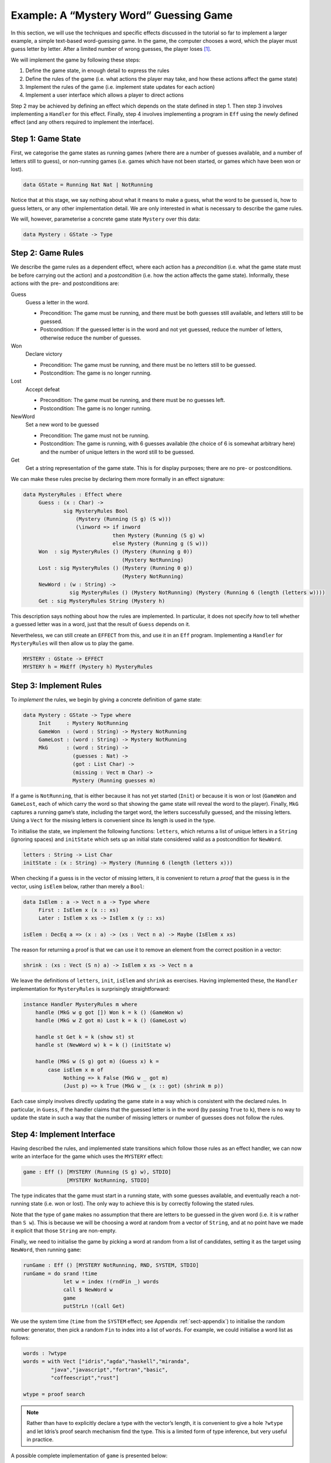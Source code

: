 .. _sect-hangman:

***************************************
Example: A “Mystery Word” Guessing Game
***************************************

In this section, we will use the techniques and specific effects
discussed in the tutorial so far to implement a larger example, a simple
text-based word-guessing game. In the game, the computer chooses a word,
which the player must guess letter by letter. After a limited number of
wrong guesses, the player loses [1]_.

We will implement the game by following these steps:

#. Define the game state, in enough detail to express the rules

#. Define the rules of the game (i.e. what actions the player may take,
   and how these actions affect the game state)

#. Implement the rules of the game (i.e. implement state updates for
   each action)

#. Implement a user interface which allows a player to direct actions

Step 2 may be achieved by defining an effect which depends on the state
defined in step 1. Then step 3 involves implementing a ``Handler`` for
this effect. Finally, step 4 involves implementing a program in ``Eff``
using the newly defined effect (and any others required to implement the
interface).

Step 1: Game State
==================

First, we categorise the game states as running games (where there are a
number of guesses available, and a number of letters still to guess), or
non-running games (i.e. games which have not been started, or games
which have been won or lost).

.. code-block:: idris

    data GState = Running Nat Nat | NotRunning

Notice that at this stage, we say nothing about what it means to make a
guess, what the word to be guessed is, how to guess letters, or any
other implementation detail. We are only interested in what is necessary
to describe the game rules.

We will, however, parameterise a concrete game state ``Mystery`` over
this data:

.. code-block:: idris

    data Mystery : GState -> Type

Step 2: Game Rules
==================

We describe the game rules as a dependent effect, where each action has
a *precondition* (i.e. what the game state must be before carrying out
the action) and a *postcondition* (i.e. how the action affects the game
state). Informally, these actions with the pre- and postconditions are:

Guess
    Guess a letter in the word.

    -  Precondition: The game must be running, and there must be both
       guesses still available, and letters still to be guessed.

    -  Postcondition: If the guessed letter is in the word and not yet
       guessed, reduce the number of letters, otherwise reduce the
       number of guesses.

Won
    Declare victory

    -  Precondition: The game must be running, and there must be no
       letters still to be guessed.

    -  Postcondition: The game is no longer running.

Lost
    Accept defeat

    -  Precondition: The game must be running, and there must be no
       guesses left.

    -  Postcondition: The game is no longer running.

NewWord
    Set a new word to be guessed

    -  Precondition: The game must not be running.

    -  Postcondition: The game is running, with 6 guesses available (the
       choice of 6 is somewhat arbitrary here) and the number of unique
       letters in the word still to be guessed.

Get
    Get a string representation of the game state. This is for display
    purposes; there are no pre- or postconditions.

We can make these rules precise by declaring them more formally in an
effect signature:

.. code-block:: idris

    data MysteryRules : Effect where
         Guess : (x : Char) ->
                 sig MysteryRules Bool
                     (Mystery (Running (S g) (S w)))
                     (\inword => if inword
                                 then Mystery (Running (S g) w)
                                 else Mystery (Running g (S w)))
         Won  : sig MysteryRules () (Mystery (Running g 0))
                                    (Mystery NotRunning)
         Lost : sig MysteryRules () (Mystery (Running 0 g))
                                    (Mystery NotRunning)
         NewWord : (w : String) -> 
                   sig MysteryRules () (Mystery NotRunning) (Mystery (Running 6 (length (letters w))))
         Get : sig MysteryRules String (Mystery h)

This description says nothing about how the rules are implemented. In
particular, it does not specify *how* to tell whether a guessed letter
was in a word, just that the result of ``Guess`` depends on it.

Nevertheless, we can still create an ``EFFECT`` from this, and use it in
an ``Eff`` program. Implementing a ``Handler`` for ``MysteryRules`` will
then allow us to play the game.

.. code-block:: idris

    MYSTERY : GState -> EFFECT
    MYSTERY h = MkEff (Mystery h) MysteryRules

Step 3: Implement Rules
=======================

To *implement* the rules, we begin by giving a concrete definition of
game state:

.. code-block:: idris

    data Mystery : GState -> Type where
         Init     : Mystery NotRunning
         GameWon  : (word : String) -> Mystery NotRunning
         GameLost : (word : String) -> Mystery NotRunning
         MkG      : (word : String) ->
                    (guesses : Nat) ->
                    (got : List Char) ->
                    (missing : Vect m Char) ->
                    Mystery (Running guesses m)

If a game is ``NotRunning``, that is either because it has not yet
started (``Init``) or because it is won or lost (``GameWon`` and
``GameLost``, each of which carry the word so that showing the game
state will reveal the word to the player). Finally, ``MkG`` captures a
running game’s state, including the target word, the letters
successfully guessed, and the missing letters. Using a ``Vect`` for the
missing letters is convenient since its length is used in the type.

To initialise the state, we implement the following functions:
``letters``, which returns a list of unique letters in a ``String``
(ignoring spaces) and ``initState`` which sets up an initial state
considered valid as a postcondition for ``NewWord``.

.. code-block:: idris

    letters : String -> List Char
    initState : (x : String) -> Mystery (Running 6 (length (letters x)))

When checking if a guess is in the vector of missing letters, it is
convenient to return a *proof* that the guess is in the vector, using
``isElem`` below, rather than merely a ``Bool``:

.. code-block:: idris

    data IsElem : a -> Vect n a -> Type where
         First : IsElem x (x :: xs)
         Later : IsElem x xs -> IsElem x (y :: xs)

    isElem : DecEq a => (x : a) -> (xs : Vect n a) -> Maybe (IsElem x xs)

The reason for returning a proof is that we can use it to remove an
element from the correct position in a vector:

.. code-block:: idris

    shrink : (xs : Vect (S n) a) -> IsElem x xs -> Vect n a

We leave the definitions of ``letters``, ``init``, ``isElem`` and
``shrink`` as exercises. Having implemented these, the ``Handler``
implementation for ``MysteryRules`` is surprisingly straightforward:

.. code-block:: idris

    instance Handler MysteryRules m where
        handle (MkG w g got []) Won k = k () (GameWon w)
        handle (MkG w Z got m) Lost k = k () (GameLost w)

        handle st Get k = k (show st) st
        handle st (NewWord w) k = k () (initState w)

        handle (MkG w (S g) got m) (Guess x) k =
            case isElem x m of
                 Nothing => k False (MkG w _ got m)
                 (Just p) => k True (MkG w _ (x :: got) (shrink m p))

Each case simply involves directly updating the game state in a way
which is consistent with the declared rules. In particular, in
``Guess``, if the handler claims that the guessed letter is in the word
(by passing ``True`` to ``k``), there is no way to update the state in
such a way that the number of missing letters or number of guesses does
not follow the rules.

Step 4: Implement Interface
===========================

Having described the rules, and implemented state transitions which
follow those rules as an effect handler, we can now write an interface
for the game which uses the ``MYSTERY`` effect:

.. code-block:: idris

    game : Eff () [MYSTERY (Running (S g) w), STDIO]
                  [MYSTERY NotRunning, STDIO]

The type indicates that the game must start in a running state, with
some guesses available, and eventually reach a not-running state (i.e.
won or lost). The only way to achieve this is by correctly following the
stated rules.

Note that the type of ``game`` makes no assumption that there are
letters to be guessed in the given word (i.e. it is ``w`` rather than
``S w``). This is because we will be choosing a word at random from a
vector of ``String``, and at no point have we made it explicit that
those ``String`` are non-empty.

Finally, we need to initialise the game by picking a word at random from
a list of candidates, setting it as the target using ``NewWord``, then
running ``game``:

.. code-block:: idris

    runGame : Eff () [MYSTERY NotRunning, RND, SYSTEM, STDIO]
    runGame = do srand !time
                 let w = index !(rndFin _) words
                 call $ NewWord w
                 game
                 putStrLn !(call Get)

We use the system time (``time`` from the ``SYSTEM`` effect; see
Appendix :ref:`sect-appendix`) to initialise the random number
generator, then pick a random ``Fin`` to index into a list of
``words``. For example, we could initialise a word list as follows:

.. code-block:: idris

    words : ?wtype
    words = with Vect ["idris","agda","haskell","miranda",
             "java","javascript","fortran","basic",
             "coffeescript","rust"]

    wtype = proof search

.. note::
    Rather than have to explicitly declare a type with the vector’s
    length, it is convenient to give a hole ``?wtype`` and let
    Idris’s proof search mechanism find the type. This is a
    limited form of type inference, but very useful in practice.

A possible complete implementation of ``game`` is
presented below:

.. code-block:: idris

    game : Eff () [MYSTERY (Running (S g) w), STDIO]
                  [MYSTERY NotRunning, STDIO]
    game {w=Z} = Won
    game {w=S _}
         = do putStrLn !Get
              putStr "Enter guess: "
              let guess = trim !getStr
              case choose (not (guess == "")) of
                   (Left p) => processGuess (strHead' guess p)
                   (Right p) => do putStrLn "Invalid input!"
                                   game
      where
        processGuess : Char -> Eff () [MYSTERY (Running (S g) (S w)), STDIO]
                                      [MYSTERY NotRunning, STDIO]
        processGuess {g} {w} c
          = case !(Main.Guess c) of
                 True => do putStrLn "Good guess!"
                            case w of
                                 Z => Won
                                 (S k) => game
                 False => do putStrLn "No, sorry"
                             case g of
                                  Z => Lost
                                  (S k) => game

Discussion
==========

Writing the rules separately as an effect, then an implementation
which uses that effect, ensures that the implementation must follow
the rules.  This has practical applications in more serious contexts;
``MysteryRules`` for example can be though of as describing a
*protocol* that a game player most follow, or alternative a
*precisely-typed API*.

In practice, we wouldn’t really expect to write rules first then
implement the game once the rules were complete. Indeed, I didn’t do
so when constructing this example! Rather, I wrote down a set of
likely rules making any assumptions *explicit* in the state
transitions for ``MysteryRules``. Then, when implementing ``game`` at
first, any incorrect assumption was caught as a type error. The
following errors were caught during development:

- Not realising that allowing ``NewWord`` to be an arbitrary string would mean that ``game`` would have to deal with a zero-length word as a starting state.

- Forgetting to check whether a game was won before recursively calling ``processGuess``, thus accidentally continuing a finished game.

- Accidentally checking the number of missing letters, rather than the number of remaining guesses, when checking if a game was lost.

These are, of course, simple errors, but were caught by the type
checker before any testing of the game.

.. [1]
   Readers may recognise this game by the name “Hangman”.

